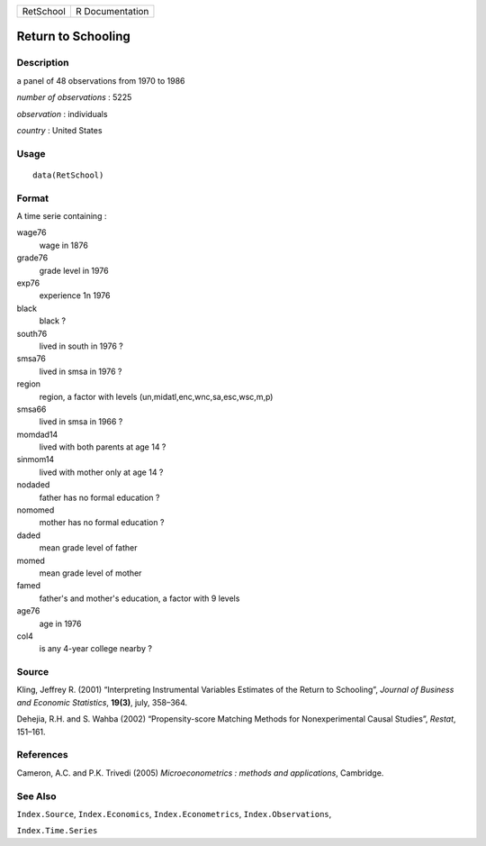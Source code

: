 +-----------+-----------------+
| RetSchool | R Documentation |
+-----------+-----------------+

Return to Schooling
-------------------

Description
~~~~~~~~~~~

a panel of 48 observations from 1970 to 1986

*number of observations* : 5225

*observation* : individuals

*country* : United States

Usage
~~~~~

::

    data(RetSchool)

Format
~~~~~~

A time serie containing :

wage76
    wage in 1876

grade76
    grade level in 1976

exp76
    experience 1n 1976

black
    black ?

south76
    lived in south in 1976 ?

smsa76
    lived in smsa in 1976 ?

region
    region, a factor with levels (un,midatl,enc,wnc,sa,esc,wsc,m,p)

smsa66
    lived in smsa in 1966 ?

momdad14
    lived with both parents at age 14 ?

sinmom14
    lived with mother only at age 14 ?

nodaded
    father has no formal education ?

nomomed
    mother has no formal education ?

daded
    mean grade level of father

momed
    mean grade level of mother

famed
    father's and mother's education, a factor with 9 levels

age76
    age in 1976

col4
    is any 4-year college nearby ?

Source
~~~~~~

Kling, Jeffrey R. (2001) “Interpreting Instrumental Variables Estimates
of the Return to Schooling”, *Journal of Business and Economic
Statistics*, **19(3)**, july, 358–364.

Dehejia, R.H. and S. Wahba (2002) “Propensity-score Matching Methods for
Nonexperimental Causal Studies”, *Restat*, 151–161.

References
~~~~~~~~~~

Cameron, A.C. and P.K. Trivedi (2005) *Microeconometrics : methods and
applications*, Cambridge.

See Also
~~~~~~~~

``Index.Source``, ``Index.Economics``, ``Index.Econometrics``,
``Index.Observations``,

``Index.Time.Series``
